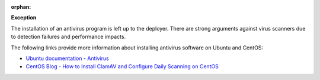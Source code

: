 :orphan:

**Exception**

The installation of an antivirus program is left up to the deployer. There are
strong arguments against virus scanners due to detection failures and
performance impacts.

The following links provide more information about installing antivirus
software on Ubuntu and CentOS:

* `Ubuntu documentation - Antivirus`_
* `CentOS Blog - How to Install ClamAV and Configure Daily Scanning on CentOS`_

.. _Ubuntu documentation - Antivirus: https://help.ubuntu.com/community/Antivirus
.. _CentOS Blog - How to Install ClamAV and Configure Daily Scanning on CentOS: https://www.centosblog.com/how-to-install-clamav-and-configure-daily-scanning-on-centos/
